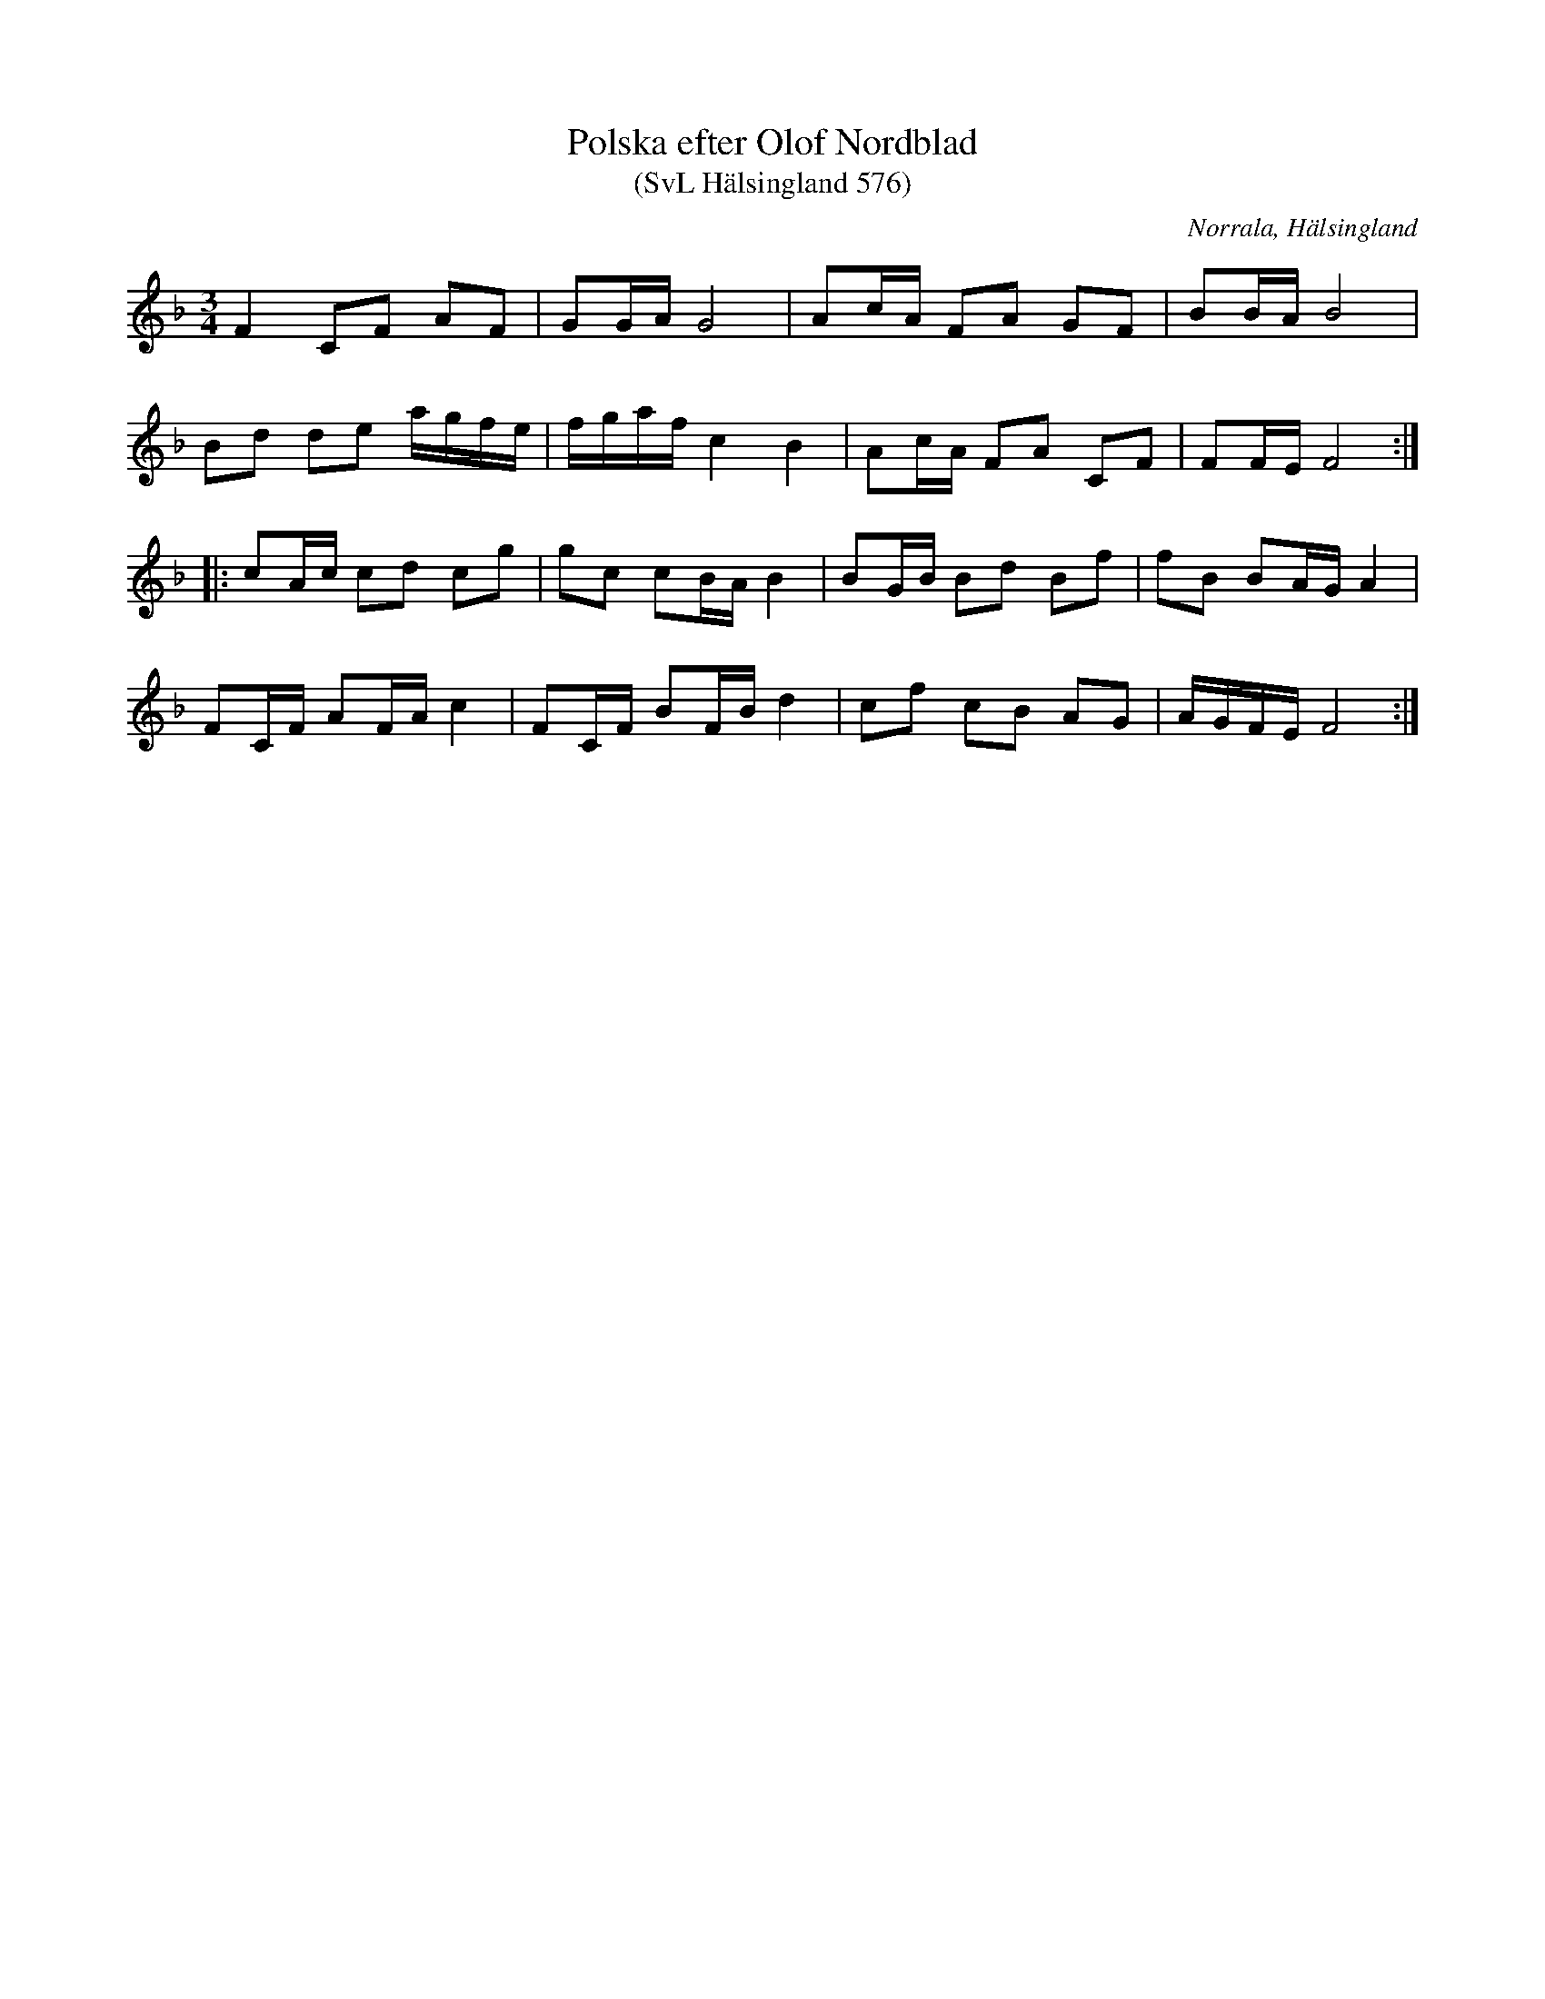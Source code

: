 %%abc-charset utf-8

X:576
T:Polska efter Olof Nordblad
T:(SvL Hälsingland 576)
R:Polska
B:Svenska Låtar Hälsingland
O:Norrala, Hälsingland
N:En version av polskan finns i Sexdregasamlingen.
S:Olof Nordblad
M:3/4
L:1/8
K:F
F2 CF AF|GG/A/ G4|Ac/A/ FA GF|BB/A/ B4|
Bd de a/g/f/e/|f/g/a/f/ c2 B2|Ac/A/ FA CF|FF/E/ F4:|
|:cA/c/ cd cg|gc cB/A/ B2|BG/B/ Bd Bf|fB BA/G/ A2|
FC/F/ AF/A/ c2|FC/F/ BF/B/ d2|cf cB AG|A/G/F/E/ F4:|

